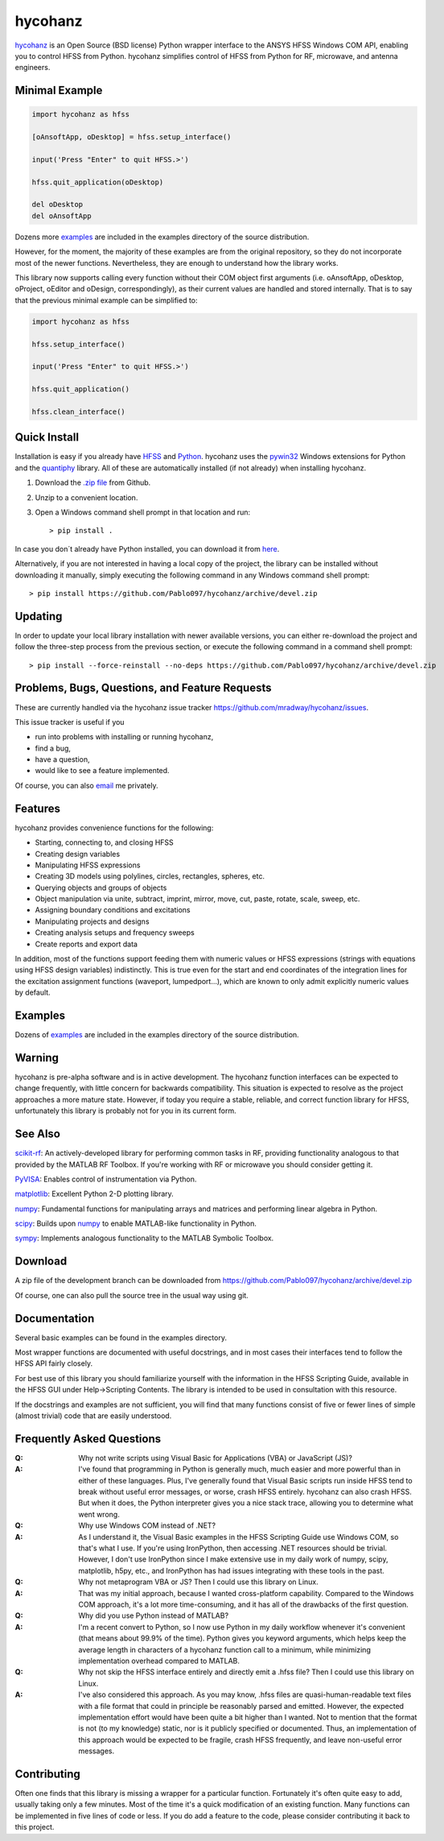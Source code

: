 hycohanz
========

hycohanz_ is an Open Source (BSD license) Python wrapper interface to the ANSYS HFSS Windows COM API,
enabling you to control HFSS from Python.
hycohanz simplifies control of HFSS from Python for RF, microwave, and antenna engineers.

.. _hycohanz:  http://mradway.github.io/hycohanz/

Minimal Example
---------------

.. sourcecode:: python

    import hycohanz as hfss

    [oAnsoftApp, oDesktop] = hfss.setup_interface()

    input('Press "Enter" to quit HFSS.>')

    hfss.quit_application(oDesktop)

    del oDesktop
    del oAnsoftApp

Dozens more examples_ are included in the examples directory of the source distribution.

.. _examples:  https://github.com/Pablo097/hycohanz/tree/devel/examples

However, for the moment, the majority of these examples are from the original repository, 
so they do not incorporate most of the newer functions. Nevertheless, they are enough to
understand how the library works.

This library now supports calling every function without their COM object first arguments
(i.e. oAnsoftApp, oDesktop, oProject, oEditor and oDesign, correspondingly),
as their current values are handled and stored internally. That is to say that
the previous minimal example can be simplified to:

.. sourcecode:: python

    import hycohanz as hfss

    hfss.setup_interface()

    input('Press "Enter" to quit HFSS.>')

    hfss.quit_application()

    hfss.clean_interface()


Quick Install
-------------

Installation is easy if you already have HFSS_ and Python_. hycohanz uses
the pywin32_ Windows extensions for Python and the quantiphy_ library. All of
these are automatically installed (if not already) when installing hycohanz.

.. _HFSS: http://www.ansys.com/Products/Simulation+Technology/Electromagnetics/Signal+Integrity/ANSYS+HFSS
.. _Python:  http://www.python.org
.. _pywin32:  https://github.com/mhammond/pywin32
.. _quantiphy:  https://quantiphy.readthedocs.io/en/stable/

1. Download the `.zip file`_ from Github.

.. _`.zip file`:  https://github.com/Pablo097/hycohanz/archive/devel.zip

2. Unzip to a convenient location.

3. Open a Windows command shell prompt in that location and run::

    > pip install .

In case you don´t already have Python installed, you can download it from here_.

.. _here: https://www.python.org/downloads/

Alternatively, if you are not interested in having a local copy of the project, the library can be installed 
without downloading it manually, simply executing the following command in any Windows command shell prompt::
    > pip install https://github.com/Pablo097/hycohanz/archive/devel.zip
    
Updating
--------

In order to update your local library installation with newer available versions, you can either re-download 
the project and follow the three-step process from the previous section, or execute the following command in 
a command shell prompt::
    > pip install --force-reinstall --no-deps https://github.com/Pablo097/hycohanz/archive/devel.zip

Problems, Bugs, Questions, and Feature Requests
-----------------------------------------------
These are currently handled via the hycohanz issue tracker https://github.com/mradway/hycohanz/issues.

This issue tracker is useful if you

- run into problems with installing or running hycohanz,
- find a bug,
- have a question,
- would like to see a feature implemented.

Of course, you can also email_ me privately.

.. _email:  mailto:mradway@gmail.com

Features
--------
hycohanz provides convenience functions for the following:

- Starting, connecting to, and closing HFSS
- Creating design variables
- Manipulating HFSS expressions
- Creating 3D models using polylines, circles, rectangles, spheres, etc.
- Querying objects and groups of objects
- Object manipulation via unite, subtract, imprint, mirror, move, cut, paste, rotate, scale, sweep, etc.
- Assigning boundary conditions and excitations
- Manipulating projects and designs
- Creating analysis setups and frequency sweeps
- Create reports and export data

In addition, most of the functions support feeding them with numeric values or HFSS expressions (strings with 
equations using HFSS design variables) indistinctly. This is true even for the start and end coordinates of the 
integration lines for the excitation assignment functions (waveport, lumpedport...), which are known to only admit
explicitly numeric values by default.

Examples
--------
Dozens of examples_ are included in the examples directory of the source distribution.

.. _examples:  https://github.com/Pablo097/hycohanz/tree/devel/examples

Warning
-------

hycohanz is pre-alpha software and is in active development.
The hycohanz function interfaces can be expected to change frequently, with little concern for backwards compatibility.
This situation is expected to resolve as the project approaches a more mature state.
However, if today you require a stable, reliable, and correct function library for HFSS, unfortunately this library is probably not for you in its current form.

See Also
--------
scikit-rf_:  An actively-developed library for performing common tasks in RF, providing functionality analogous to that provided by the MATLAB RF Toolbox.  If you're working with RF or microwave you should consider getting it.

PyVISA_:  Enables control of instrumentation via Python.

matplotlib_:  Excellent Python 2-D plotting library.

numpy_:  Fundamental functions for manipulating arrays and matrices and performing linear algebra in Python.

scipy_:  Builds upon numpy_ to enable MATLAB-like functionality in Python.

sympy_:  Implements analogous functionality to the MATLAB Symbolic Toolbox.

.. _scikit-rf:  http://scikit-rf.org/
.. _PyVISA:  http://pyvisa.sourceforge.net/
.. _matplotlib:  http://matplotlib.org/
.. _numpy:  http://www.numpy.org/
.. _scipy:  http://www.scipy.org/
.. _sympy:  http://sympy.org/en/index.html

Download
--------

A zip file of the development branch can be downloaded from
https://github.com/Pablo097/hycohanz/archive/devel.zip

Of course, one can also pull the source tree in the usual way using git.

Documentation
-------------

Several basic examples can be found in the examples directory.

Most wrapper functions are documented with useful docstrings, and in most
cases their interfaces tend to follow the HFSS API fairly closely.

For best use of this library you should familiarize yourself with the
information in the HFSS Scripting Guide, available in the HFSS GUI under
Help->Scripting Contents.  The library is intended to be used in consultation
with this resource.

If the docstrings and examples are not sufficient, you will find that
many functions consist of five or fewer lines of simple (almost trivial)
code that are easily understood.

Frequently Asked Questions
--------------------------

:Q: Why not write scripts using Visual Basic for Applications (VBA) or JavaScript (JS)?
:A: I've found that programming in Python is generally much, much easier and more
    powerful than in either of these languages.  Plus, I've generally found that
    Visual Basic scripts run inside HFSS tend to break without useful error
    messages, or worse, crash HFSS entirely.  hycohanz can also crash HFSS. But
    when it does, the Python interpreter gives you a nice stack trace, allowing
    you to determine what went wrong.

:Q: Why use Windows COM instead of .NET?
:A: As I understand it, the Visual Basic examples in the HFSS Scripting Guide
    use Windows COM, so that's what I use.  If you're using IronPython, then
    accessing .NET resources should be trivial.  However, I don't use IronPython
    since I make extensive use in my daily work of numpy, scipy, matplotlib,
    h5py, etc., and IronPython has had issues integrating with these tools
    in the past.

:Q: Why not metaprogram VBA or JS?  Then I could use this library on Linux.
:A: That was my initial approach, because I wanted cross-platform capability.
    Compared to the Windows COM approach, it's a lot more time-consuming, and
    it has all of the drawbacks of the first question.

:Q: Why did you use Python instead of MATLAB?
:A: I'm a recent convert to Python, so I now use Python in my daily workflow
    whenever it's convenient (that means about 99.9% of the time). Python
    gives you keyword arguments, which helps keep the average length in characters
    of a hycohanz function call to a minimum, while minimizing implementation
    overhead compared to MATLAB.

:Q: Why not skip the HFSS interface entirely and directly emit a .hfss file?  Then
    I could use this library on Linux.
:A: I've also considered this approach.  As you may know, .hfss files are
    quasi-human-readable text files with a file format that could in principle be
    reasonably parsed and emitted.  However, the expected implementation effort
    would have been quite a bit higher than I wanted.  Not to mention that the format is not
    (to my knowledge) static, nor is it publicly specified or documented.  Thus, an
    implementation of this approach would be expected to be fragile, crash HFSS
    frequently, and leave non-useful error messages.

Contributing
------------

Often one finds that this library is missing a wrapper for a particular
function.  Fortunately it's often quite easy to add, usually taking
only a few minutes.  Most of the time it's a quick modification of
an existing function.  Many functions can be implemented in five
lines of code or less.  If you do add a feature to the code, please
consider contributing it back to this project.
